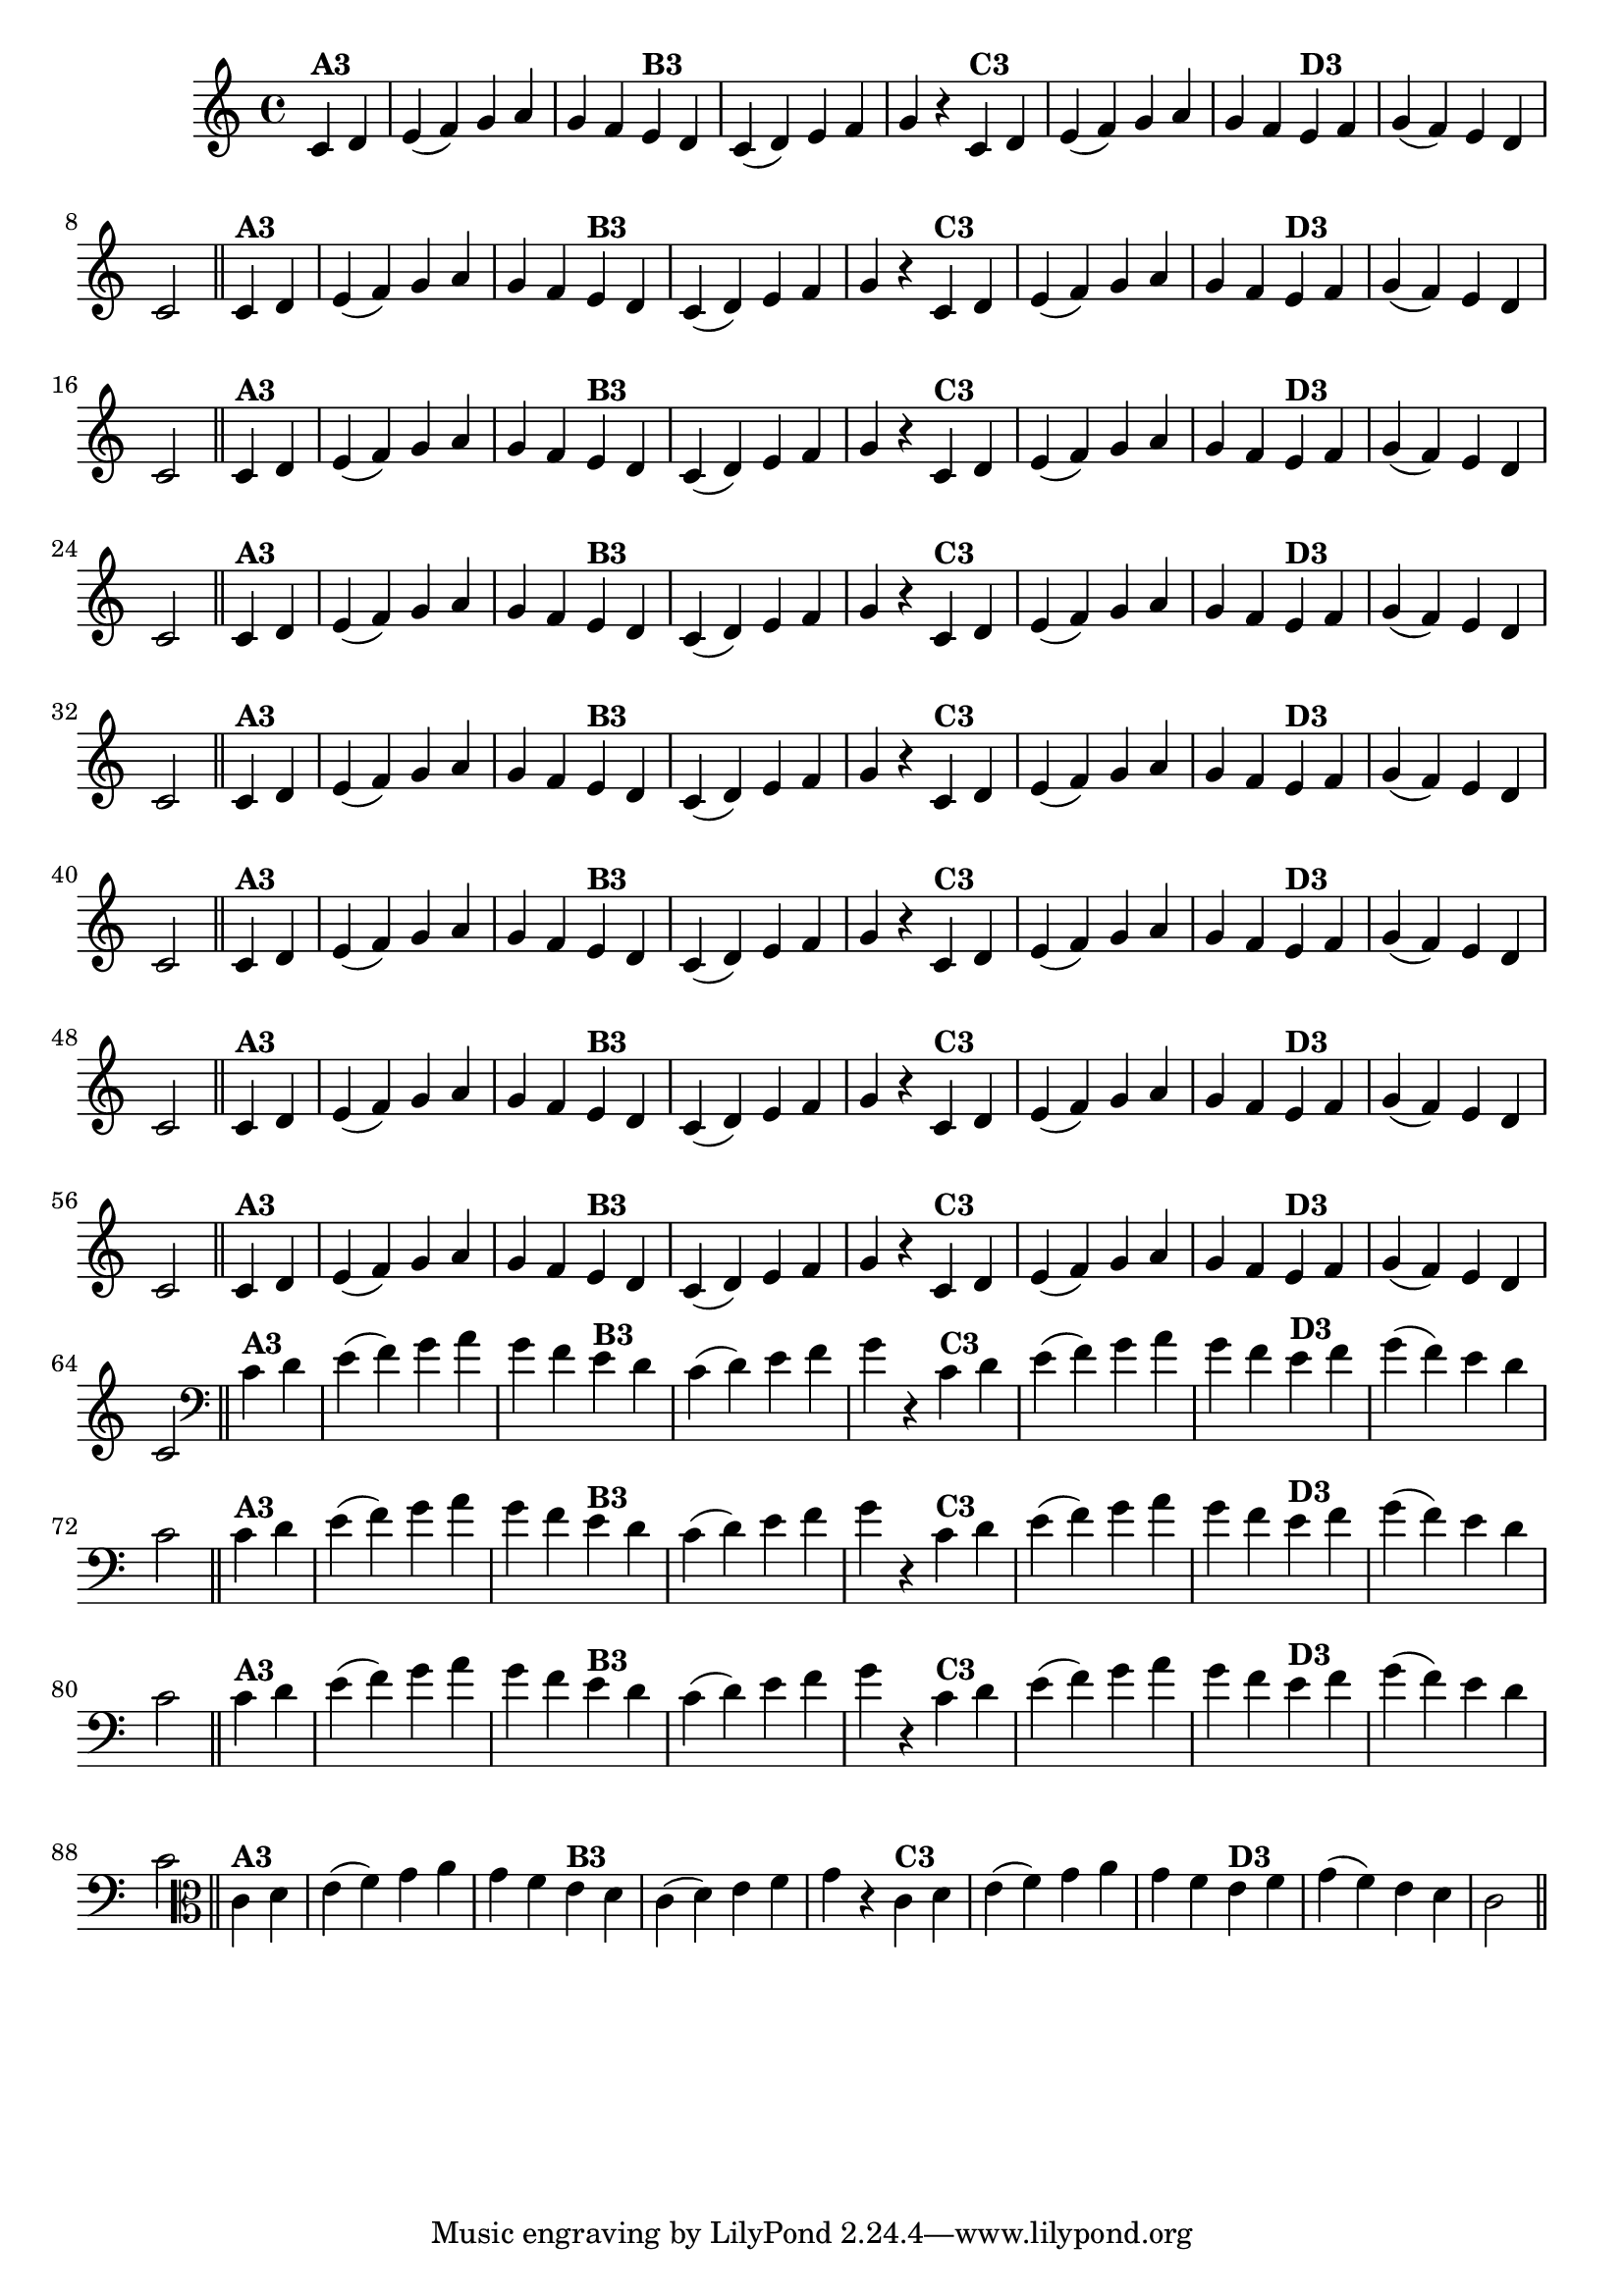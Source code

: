 % -*- coding: utf-8 -*-

\version "2.10.33"

%%#(set-global-staff-size 16)

%\header {  title = "24 - De Marré" }

\relative c'{
  \override Staff.TimeSignature #'style = #'()
  \time 4/4
  \partial 4*2

                                % CLARINETE

  \tag #'cl {

    c4^\markup{\bold {"A3"}} d  e( f) g a g f
    e^\markup{\bold {"B3"}} d c( d) e f g r
    c,^\markup{\bold {"C3"}} d e( f) g a 
    g f e^\markup{\bold {"D3"}} f g( f) e d c2 \bar "||"  


  }

                                % FLAUTA

  \tag #'fl {

    c4^\markup{\bold {"A3"}} d  e( f) g a g f
    e^\markup{\bold {"B3"}} d c( d) e f g r
    c,^\markup{\bold {"C3"}} d e( f) g a 
    g f e^\markup{\bold {"D3"}} f g( f) e d c2 \bar "||"  


  }

                                % OBOÉ

  \tag #'ob {

    c4^\markup{\bold {"A3"}} d  e( f) g a g f
    e^\markup{\bold {"B3"}} d c( d) e f g r
    c,^\markup{\bold {"C3"}} d e( f) g a 
    g f e^\markup{\bold {"D3"}} f g( f) e d c2 \bar "||"  


  }

                                % SAX ALTO

  \tag #'saxa {

    c4^\markup{\bold {"A3"}} d  e( f) g a g f
    e^\markup{\bold {"B3"}} d c( d) e f g r
    c,^\markup{\bold {"C3"}} d e( f) g a 
    g f e^\markup{\bold {"D3"}} f g( f) e d c2 \bar "||"  


  }

                                % SAX TENOR

  \tag #'saxt {

    c4^\markup{\bold {"A3"}} d  e( f) g a g f
    e^\markup{\bold {"B3"}} d c( d) e f g r
    c,^\markup{\bold {"C3"}} d e( f) g a 
    g f e^\markup{\bold {"D3"}} f g( f) e d c2 \bar "||"  


  }

                                % SAX GENES

  \tag #'saxg {

    c4^\markup{\bold {"A3"}} d  e( f) g a g f
    e^\markup{\bold {"B3"}} d c( d) e f g r
    c,^\markup{\bold {"C3"}} d e( f) g a 
    g f e^\markup{\bold {"D3"}} f g( f) e d c2 \bar "||"  


  }

                                % TROMPETE

  \tag #'tpt {

    c4^\markup{\bold {"A3"}} d  e( f) g a g f
    e^\markup{\bold {"B3"}} d c( d) e f g r
    c,^\markup{\bold {"C3"}} d e( f) g a 
    g f e^\markup{\bold {"D3"}} f g( f) e d c2 \bar "||"  


  }

                                % TROMPA

  \tag #'tpa {

    c4^\markup{\bold {"A3"}} d  e( f) g a g f
    e^\markup{\bold {"B3"}} d c( d) e f g r
    c,^\markup{\bold {"C3"}} d e( f) g a 
    g f e^\markup{\bold {"D3"}} f g( f) e d c2 \bar "||"  


  }


                                % TROMBONE

  \tag #'tbn {
    \clef bass

    c4^\markup{\bold {"A3"}} d  e( f) g a g f
    e^\markup{\bold {"B3"}} d c( d) e f g r
    c,^\markup{\bold {"C3"}} d e( f) g a 
    g f e^\markup{\bold {"D3"}} f g( f) e d c2 \bar "||"  


  }

                                % TUBA MIB

  \tag #'tbamib {
    \clef bass

    c4^\markup{\bold {"A3"}} d  e( f) g a g f
    e^\markup{\bold {"B3"}} d c( d) e f g r
    c,^\markup{\bold {"C3"}} d e( f) g a 
    g f e^\markup{\bold {"D3"}} f g( f) e d c2 \bar "||"  


  }

                                % TUBA SIB

  \tag #'tbasib {
    \clef bass

    c4^\markup{\bold {"A3"}} d  e( f) g a g f
    e^\markup{\bold {"B3"}} d c( d) e f g r
    c,^\markup{\bold {"C3"}} d e( f) g a 
    g f e^\markup{\bold {"D3"}} f g( f) e d c2 \bar "||"  


  }


                                % VIOLA

  \tag #'vla {
    \clef alto

    c4^\markup{\bold {"A3"}} d  e( f) g a g f
    e^\markup{\bold {"B3"}} d c( d) e f g r
    c,^\markup{\bold {"C3"}} d e( f) g a 
    g f e^\markup{\bold {"D3"}} f g( f) e d c2 \bar "||"  


  }


                                % FINAL

}

                                %\header {piece = \markup { \bold "Variação 3"}}
